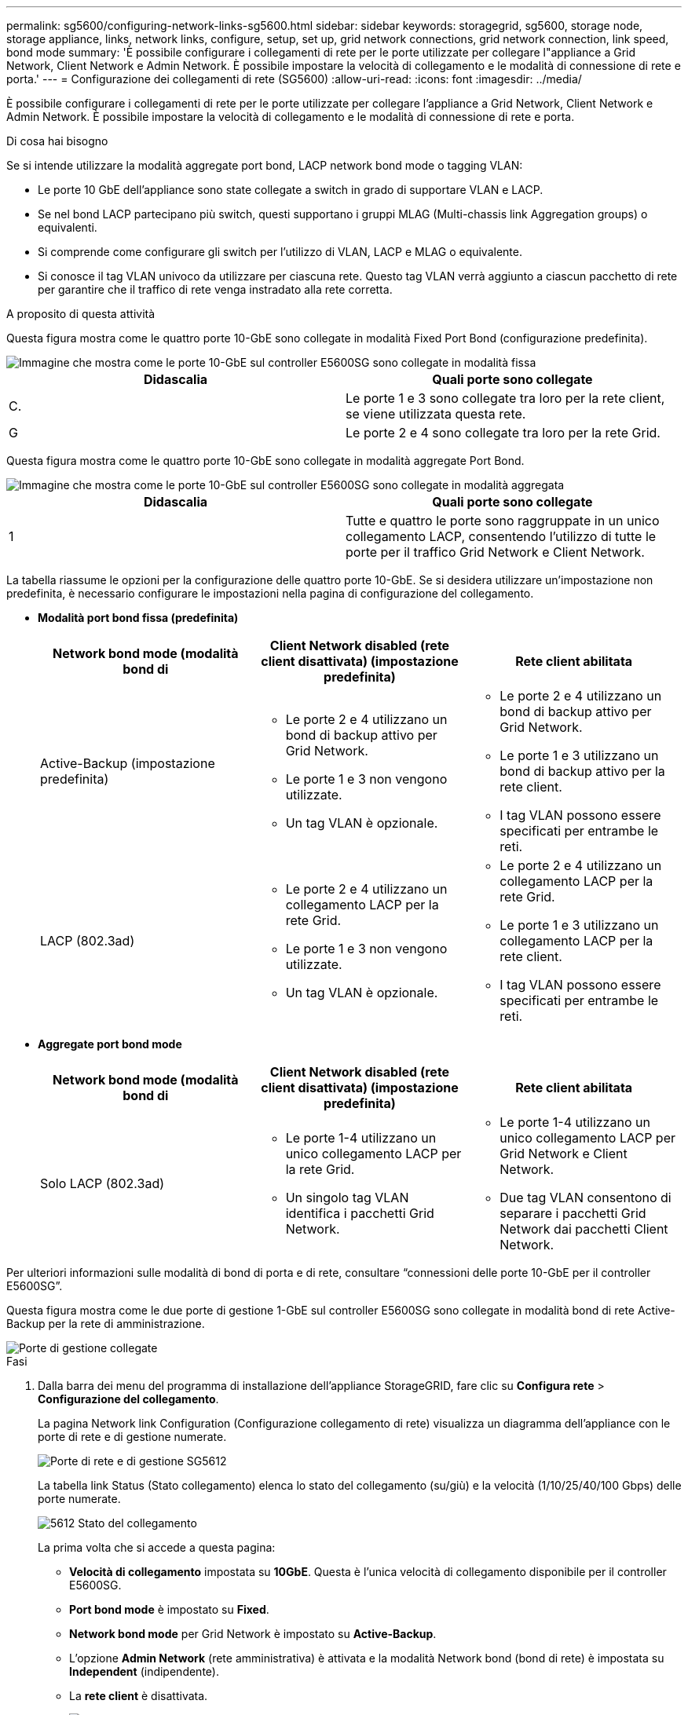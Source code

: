 ---
permalink: sg5600/configuring-network-links-sg5600.html 
sidebar: sidebar 
keywords: storagegrid, sg5600, storage node, storage appliance, links, network links, configure, setup, set up, grid network connections, grid network connection, link speed, bond mode 
summary: 'È possibile configurare i collegamenti di rete per le porte utilizzate per collegare l"appliance a Grid Network, Client Network e Admin Network. È possibile impostare la velocità di collegamento e le modalità di connessione di rete e porta.' 
---
= Configurazione dei collegamenti di rete (SG5600)
:allow-uri-read: 
:icons: font
:imagesdir: ../media/


[role="lead"]
È possibile configurare i collegamenti di rete per le porte utilizzate per collegare l'appliance a Grid Network, Client Network e Admin Network. È possibile impostare la velocità di collegamento e le modalità di connessione di rete e porta.

.Di cosa hai bisogno
Se si intende utilizzare la modalità aggregate port bond, LACP network bond mode o tagging VLAN:

* Le porte 10 GbE dell'appliance sono state collegate a switch in grado di supportare VLAN e LACP.
* Se nel bond LACP partecipano più switch, questi supportano i gruppi MLAG (Multi-chassis link Aggregation groups) o equivalenti.
* Si comprende come configurare gli switch per l'utilizzo di VLAN, LACP e MLAG o equivalente.
* Si conosce il tag VLAN univoco da utilizzare per ciascuna rete. Questo tag VLAN verrà aggiunto a ciascun pacchetto di rete per garantire che il traffico di rete venga instradato alla rete corretta.


.A proposito di questa attività
Questa figura mostra come le quattro porte 10-GbE sono collegate in modalità Fixed Port Bond (configurazione predefinita).

image::../media/e5600sg_fixed_port.gif[Immagine che mostra come le porte 10-GbE sul controller E5600SG sono collegate in modalità fissa]

|===
| Didascalia | Quali porte sono collegate 


 a| 
C.
 a| 
Le porte 1 e 3 sono collegate tra loro per la rete client, se viene utilizzata questa rete.



 a| 
G
 a| 
Le porte 2 e 4 sono collegate tra loro per la rete Grid.

|===
Questa figura mostra come le quattro porte 10-GbE sono collegate in modalità aggregate Port Bond.

image::../media/e5600sg_aggregate_port.gif[Immagine che mostra come le porte 10-GbE sul controller E5600SG sono collegate in modalità aggregata]

|===
| Didascalia | Quali porte sono collegate 


 a| 
1
 a| 
Tutte e quattro le porte sono raggruppate in un unico collegamento LACP, consentendo l'utilizzo di tutte le porte per il traffico Grid Network e Client Network.

|===
La tabella riassume le opzioni per la configurazione delle quattro porte 10-GbE. Se si desidera utilizzare un'impostazione non predefinita, è necessario configurare le impostazioni nella pagina di configurazione del collegamento.

* *Modalità port bond fissa (predefinita)*
+
|===
| Network bond mode (modalità bond di | Client Network disabled (rete client disattivata) (impostazione predefinita) | Rete client abilitata 


 a| 
Active-Backup (impostazione predefinita)
 a| 
** Le porte 2 e 4 utilizzano un bond di backup attivo per Grid Network.
** Le porte 1 e 3 non vengono utilizzate.
** Un tag VLAN è opzionale.

 a| 
** Le porte 2 e 4 utilizzano un bond di backup attivo per Grid Network.
** Le porte 1 e 3 utilizzano un bond di backup attivo per la rete client.
** I tag VLAN possono essere specificati per entrambe le reti.




 a| 
LACP (802.3ad)
 a| 
** Le porte 2 e 4 utilizzano un collegamento LACP per la rete Grid.
** Le porte 1 e 3 non vengono utilizzate.
** Un tag VLAN è opzionale.

 a| 
** Le porte 2 e 4 utilizzano un collegamento LACP per la rete Grid.
** Le porte 1 e 3 utilizzano un collegamento LACP per la rete client.
** I tag VLAN possono essere specificati per entrambe le reti.


|===
* *Aggregate port bond mode*
+
|===
| Network bond mode (modalità bond di | Client Network disabled (rete client disattivata) (impostazione predefinita) | Rete client abilitata 


 a| 
Solo LACP (802.3ad)
 a| 
** Le porte 1-4 utilizzano un unico collegamento LACP per la rete Grid.
** Un singolo tag VLAN identifica i pacchetti Grid Network.

 a| 
** Le porte 1-4 utilizzano un unico collegamento LACP per Grid Network e Client Network.
** Due tag VLAN consentono di separare i pacchetti Grid Network dai pacchetti Client Network.


|===


Per ulteriori informazioni sulle modalità di bond di porta e di rete, consultare "`connessioni delle porte 10-GbE per il controller E5600SG`".

Questa figura mostra come le due porte di gestione 1-GbE sul controller E5600SG sono collegate in modalità bond di rete Active-Backup per la rete di amministrazione.

image::../media/e5600sg_aggregate_ports_bonded.gif[Porte di gestione collegate]

.Fasi
. Dalla barra dei menu del programma di installazione dell'appliance StorageGRID, fare clic su *Configura rete* > *Configurazione del collegamento*.
+
La pagina Network link Configuration (Configurazione collegamento di rete) visualizza un diagramma dell'appliance con le porte di rete e di gestione numerate.

+
image::../media/sg5612_configuring_network_ports.png[Porte di rete e di gestione SG5612]

+
La tabella link Status (Stato collegamento) elenca lo stato del collegamento (su/giù) e la velocità (1/10/25/40/100 Gbps) delle porte numerate.

+
image::../media/sg5612_configuring_network_linkstatus.png[5612 Stato del collegamento]

+
La prima volta che si accede a questa pagina:

+
** *Velocità di collegamento* impostata su *10GbE*. Questa è l'unica velocità di collegamento disponibile per il controller E5600SG.
** *Port bond mode* è impostato su *Fixed*.
** *Network bond mode* per Grid Network è impostato su *Active-Backup*.
** L'opzione *Admin Network* (rete amministrativa) è attivata e la modalità Network bond (bond di rete) è impostata su *Independent* (indipendente).
** La *rete client* è disattivata.
+
image::../media/network_link_configuration_fixed.png[Configurazione del collegamento di rete corretta]



. Attivare o disattivare le reti StorageGRID che si intende utilizzare.
+
La rete grid è obbligatoria. Non è possibile disattivare questa rete.

+
.. Se l'appliance non è connessa alla rete di amministrazione, deselezionare la casella di controllo *Enable network* (attiva rete) per la rete di amministrazione.
+
image::../media/admin_network_disabled.gif[Schermata che mostra la casella di controllo per attivare o disattivare la rete di amministrazione]

.. Se l'appliance è connessa alla rete client, selezionare la casella di controllo *Enable network* (attiva rete) per la rete client.
+
Vengono ora visualizzate le impostazioni di rete client per le porte 10-GbE.



. Fare riferimento alla tabella e configurare la modalità Port bond e la modalità Network bond.
+
L'esempio mostra:

+
** *Aggregate* e *LACP* selezionati per le reti Grid e Client. È necessario specificare un tag VLAN univoco per ciascuna rete. È possibile selezionare valori compresi tra 0 e 4095.
** *Active-Backup* selezionato per la rete di amministrazione.
+
image::../media/network_link_configuration_aggregate.gif[Schermata che mostra le impostazioni di configurazione del collegamento per la modalità aggregata]



. Una volta selezionate le opzioni desiderate, fare clic su *Save* (Salva).
+

NOTE: La connessione potrebbe andare persa se sono state apportate modifiche alla rete o al collegamento tramite il quale si è connessi. Se la connessione non viene riconnessa entro 1 minuto, immettere nuovamente l'URL del programma di installazione dell'appliance StorageGRID utilizzando uno degli altri indirizzi IP assegnati all'appliance: +
`*https://_E5600SG_Controller_IP_:8443*`



.Informazioni correlate
xref:port-bond-modes-for-e5600sg-controller-ports.adoc[Modalità di port bond per le porte del controller E5600SG]
